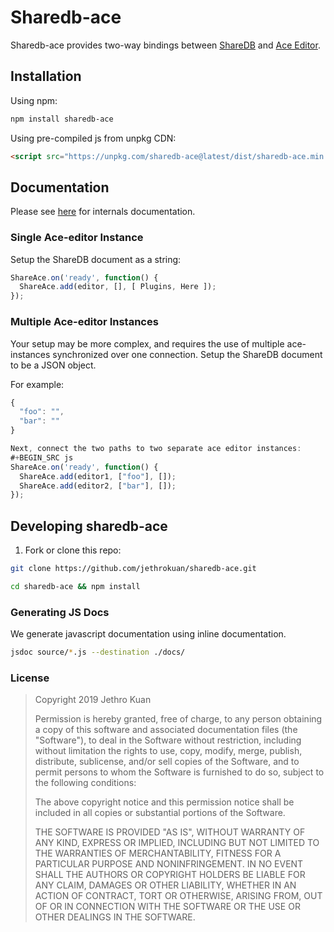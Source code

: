 * Sharedb-ace
[[https://badge.fury.io/js/sharedb-ace.svg]]

Sharedb-ace provides two-way bindings between [[https://github.com/share/sharedb][ShareDB]] and [[http://ace.c9.io/][Ace Editor]].

** Installation
Using npm:

#+BEGIN_SRC sh
npm install sharedb-ace
#+END_SRC

Using pre-compiled js from unpkg CDN:

#+BEGIN_SRC html
  <script src="https://unpkg.com/sharedb-ace@latest/dist/sharedb-ace.min.js"></script>
#+END_SRC

** Documentation
Please see [[http://www.jethrokuan.com/sharedb-ace/][here]] for internals documentation.

*** Single Ace-editor Instance
Setup the ShareDB document as a string:
#+BEGIN_SRC js
  ShareAce.on('ready', function() {
    ShareAce.add(editor, [], [ Plugins, Here ]);
  });
#+END_SRC

*** Multiple Ace-editor Instances
Your setup may be more complex, and requires the use of multiple ace-instances synchronized over one connection. Setup the ShareDB document to be a JSON object.

For example:
#+BEGIN_SRC js
{
  "foo": "",
  "bar": ""
}

Next, connect the two paths to two separate ace editor instances:
#+BEGIN_SRC js
ShareAce.on('ready', function() {
  ShareAce.add(editor1, ["foo"], []);
  ShareAce.add(editor2, ["bar"], []);
});
#+END_SRC

** Developing sharedb-ace
1. Fork or clone this repo:
#+BEGIN_SRC sh
git clone https://github.com/jethrokuan/sharedb-ace.git
#+END_SRC

#+BEGIN_SRC sh
cd sharedb-ace && npm install
#+END_SRC

*** Generating JS Docs
We generate javascript documentation using inline documentation.

#+BEGIN_SRC sh
jsdoc source/*.js --destination ./docs/
#+END_SRC

*** License
#+BEGIN_QUOTE
Copyright 2019 Jethro Kuan

Permission is hereby granted, free of charge, to any person obtaining a copy of this software and associated documentation files (the "Software"), to deal in the Software without restriction, including without limitation the rights to use, copy, modify, merge, publish, distribute, sublicense, and/or sell copies of the Software, and to permit persons to whom the Software is furnished to do so, subject to the following conditions:

The above copyright notice and this permission notice shall be included in all copies or substantial portions of the Software.

THE SOFTWARE IS PROVIDED "AS IS", WITHOUT WARRANTY OF ANY KIND, EXPRESS OR IMPLIED, INCLUDING BUT NOT LIMITED TO THE WARRANTIES OF MERCHANTABILITY, FITNESS FOR A PARTICULAR PURPOSE AND NONINFRINGEMENT. IN NO EVENT SHALL THE AUTHORS OR COPYRIGHT HOLDERS BE LIABLE FOR ANY CLAIM, DAMAGES OR OTHER LIABILITY, WHETHER IN AN ACTION OF CONTRACT, TORT OR OTHERWISE, ARISING FROM, OUT OF OR IN CONNECTION WITH THE SOFTWARE OR THE USE OR OTHER DEALINGS IN THE SOFTWARE.
#+END_QUOTE


